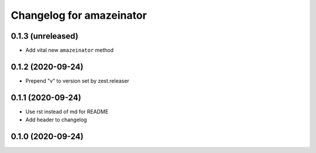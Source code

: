 Changelog for amazeinator
=========================


0.1.3 (unreleased)
------------------

- Add vital new ``amazeinator`` method


0.1.2 (2020-09-24)
------------------

- Prepend "v" to version set by zest.releaser


0.1.1 (2020-09-24)
------------------

- Use rst instead of md for README

- Add header to changelog


0.1.0 (2020-09-24)
------------------
